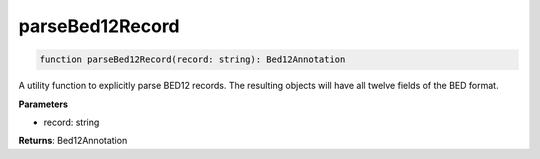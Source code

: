 .. role:: trst-class
.. role:: trst-interface
.. role:: trst-function
.. role:: trst-property
.. role:: trst-property-desc
.. role:: trst-method
.. role:: trst-method-desc
.. role:: trst-parameter
.. role:: trst-type
.. role:: trst-type-parameter

.. _parseBed12Record:

:trst-function:`parseBed12Record`
=================================

.. container:: collapsible

  .. code-block:: typescript

    function parseBed12Record(record: string): Bed12Annotation

.. container:: content

  A utility function to explicitly parse BED12 records. The resulting objects will have all twelve fields of the BED format.

  **Parameters**

  - record: string

  **Returns**: Bed12Annotation